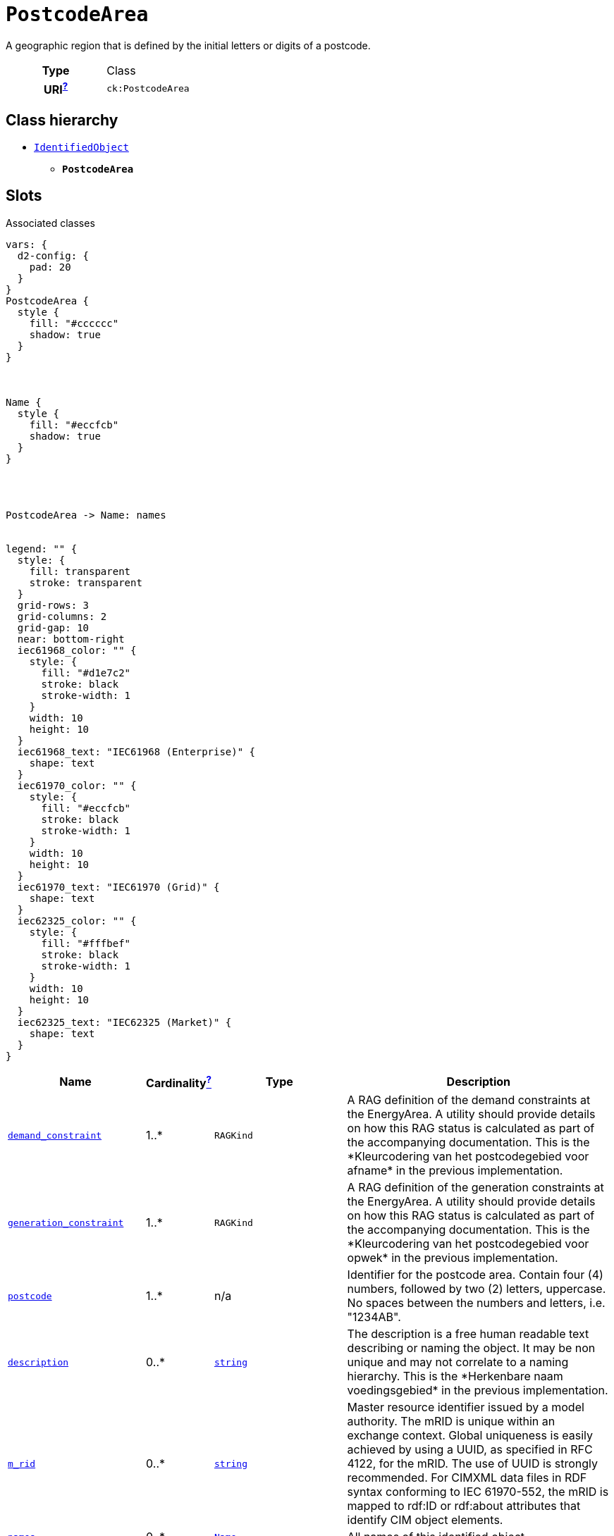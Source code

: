 = `PostcodeArea`
:toclevels: 4


+++A geographic region that is defined by the initial letters or digits of a postcode.+++


[cols="h,3",width=65%]
|===
| Type
| Class

| URI^xref:ROOT::uri_explanation.adoc[?]^
| `ck:PostcodeArea`




|===

== Class hierarchy
* xref::class/IdentifiedObject.adoc[`IdentifiedObject`]
** *`PostcodeArea`*


== Slots



.Associated classes
[d2,svg,theme=4]
----
vars: {
  d2-config: {
    pad: 20
  }
}
PostcodeArea {
  style {
    fill: "#cccccc"
    shadow: true
  }
}



Name {
  style {
    fill: "#eccfcb"
    shadow: true
  }
}




PostcodeArea -> Name: names


legend: "" {
  style: {
    fill: transparent
    stroke: transparent
  }
  grid-rows: 3
  grid-columns: 2
  grid-gap: 10
  near: bottom-right
  iec61968_color: "" {
    style: {
      fill: "#d1e7c2"
      stroke: black
      stroke-width: 1
    }
    width: 10
    height: 10
  }
  iec61968_text: "IEC61968 (Enterprise)" {
    shape: text
  }
  iec61970_color: "" {
    style: {
      fill: "#eccfcb"
      stroke: black
      stroke-width: 1
    }
    width: 10
    height: 10
  }
  iec61970_text: "IEC61970 (Grid)" {
    shape: text
  }
  iec62325_color: "" {
    style: {
      fill: "#fffbef"
      stroke: black
      stroke-width: 1
    }
    width: 10
    height: 10
  }
  iec62325_text: "IEC62325 (Market)" {
    shape: text
  }
}
----


[cols="3,1,3,6",width=100%]
|===
| Name | Cardinalityxref:ROOT::cardinalities_explained.adoc[^?^,title="Explains stuff"] | Type | Description

| <<demand_constraint,`demand_constraint`>>
| 1..*
| `RAGKind`
| +++A RAG definition of the demand constraints at the EnergyArea. A utility should provide details on how this RAG status is calculated as part of the accompanying documentation. This is the *Kleurcodering van het postcodegebied voor afname* in the previous implementation.+++

| <<generation_constraint,`generation_constraint`>>
| 1..*
| `RAGKind`
| +++A RAG definition of the generation constraints at the EnergyArea. A utility should provide details on how this RAG status is calculated as part of the accompanying documentation. This is the *Kleurcodering van het postcodegebied voor opwek* in the previous implementation.+++

| <<postcode,`postcode`>>
| 1..*
| n/a
| +++Identifier for the postcode area. Contain four (4) numbers, followed by two (2) letters, uppercase. No spaces between the numbers and letters, i.e. "1234AB".+++

| <<description,`description`>>
| 0..*
| https://w3id.org/linkml/String[`string`]
| +++The description is a free human readable text describing or naming the object. It may be non unique and may not correlate to a naming hierarchy. This is the *Herkenbare naam voedingsgebied* in the previous implementation.+++

| <<m_rid,`m_rid`>>
| 0..*
| https://w3id.org/linkml/String[`string`]
| +++Master resource identifier issued by a model authority. The mRID is unique within an exchange context. Global uniqueness is easily achieved by using a UUID, as specified in RFC 4122, for the mRID. The use of UUID is strongly recommended. For CIMXML data files in RDF syntax conforming to IEC 61970-552, the mRID is mapped to rdf:ID or rdf:about attributes that identify CIM object elements.+++

| <<names,`names`>>
| 0..*
| xref::class/Name.adoc[`Name`]
| +++All names of this identified object.+++
|===

'''


//[discrete]
[#demand_constraint]
=== `demand_constraint`
+++A RAG definition of the demand constraints at the EnergyArea. A utility should provide details on how this RAG status is calculated as part of the accompanying documentation. This is the *Kleurcodering van het postcodegebied voor afname* in the previous implementation.+++

[cols="h,4",width=65%]
|===
| URI
| `ck:PostcodeArea.demandConstraint`
| Cardinalityxref:ROOT::cardinalities_explained.adoc[^?^,title="Explains stuff"]
| 1..*
| Type
| `RAGKind`


|===

//[discrete]
[#description]
=== `description`
+++The description is a free human readable text describing or naming the object. It may be non unique and may not correlate to a naming hierarchy. This is the *Herkenbare naam voedingsgebied* in the previous implementation.+++

[cols="h,4",width=65%]
|===
| URI
| `cim:IdentifiedObject.description`
| Cardinalityxref:ROOT::cardinalities_explained.adoc[^?^,title="Explains stuff"]
| 0..*
| Type
| https://w3id.org/linkml/String[`string`]

| Inherited from
| xref::class/IdentifiedObject.adoc[`IdentifiedObject`]


|===

//[discrete]
[#generation_constraint]
=== `generation_constraint`
+++A RAG definition of the generation constraints at the EnergyArea. A utility should provide details on how this RAG status is calculated as part of the accompanying documentation. This is the *Kleurcodering van het postcodegebied voor opwek* in the previous implementation.+++

[cols="h,4",width=65%]
|===
| URI
| `ck:PostcodeArea.generationConstraint`
| Cardinalityxref:ROOT::cardinalities_explained.adoc[^?^,title="Explains stuff"]
| 1..*
| Type
| `RAGKind`


|===

//[discrete]
[#m_rid]
=== `m_rid`
+++Master resource identifier issued by a model authority. The mRID is unique within an exchange context. Global uniqueness is easily achieved by using a UUID, as specified in RFC 4122, for the mRID. The use of UUID is strongly recommended. For CIMXML data files in RDF syntax conforming to IEC 61970-552, the mRID is mapped to rdf:ID or rdf:about attributes that identify CIM object elements.+++

[cols="h,4",width=65%]
|===
| URI
| `cim:IdentifiedObject.mRID`
| Cardinalityxref:ROOT::cardinalities_explained.adoc[^?^,title="Explains stuff"]
| 0..*
| Type
| https://w3id.org/linkml/String[`string`]

| Inherited from
| xref::class/IdentifiedObject.adoc[`IdentifiedObject`]


|===

//[discrete]
[#names]
=== `names`
+++All names of this identified object.+++

[cols="h,4",width=65%]
|===
| URI
| `cim:IdentifiedObject.Names`
| Cardinalityxref:ROOT::cardinalities_explained.adoc[^?^,title="Explains stuff"]
| 0..*
| Type
| xref::class/Name.adoc[`Name`]

| Inherited from
| xref::class/IdentifiedObject.adoc[`IdentifiedObject`]


|===

//[discrete]
[#postcode]
=== `postcode`
+++Identifier for the postcode area. Contain four (4) numbers, followed by two (2) letters, uppercase. No spaces between the numbers and letters, i.e. "1234AB".+++

[cols="h,4",width=65%]
|===
| URI
| `ck:PostcodeArea.postcode`
| Cardinalityxref:ROOT::cardinalities_explained.adoc[^?^,title="Explains stuff"]
| 1..*
| Type
| n/a


|===


